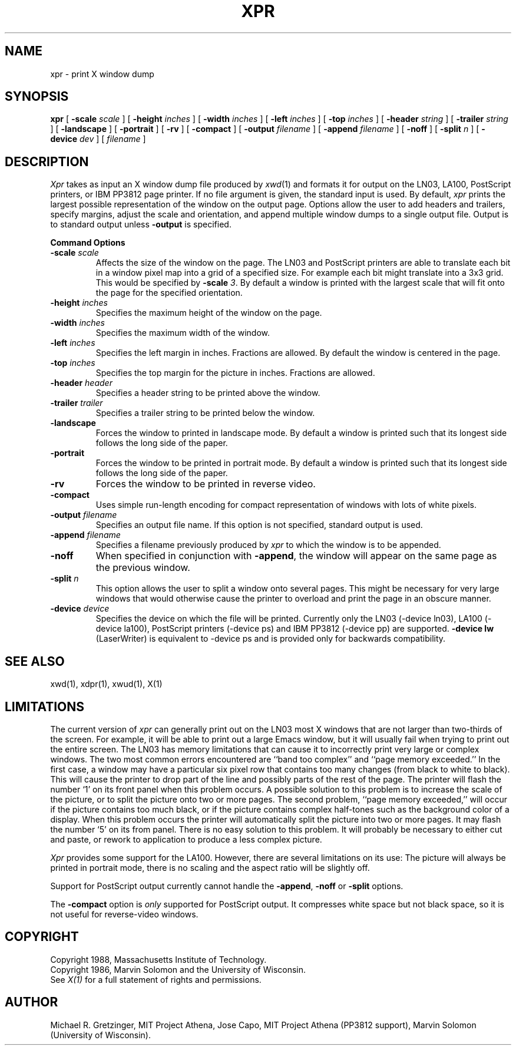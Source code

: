 .TH XPR 1 "1 March 1988" "X Version 11"
.SH NAME
xpr \- print X window dump
.SH SYNOPSIS
.B xpr
[
.B \-scale
.I scale
] [
.B \-height
.I inches
] [
.B \-width
.I inches
] [
.B \-left
.I inches
] [
.B \-top
.I inches
] [
.B \-header
.I string
] [
.B \-trailer
.I string
] [
.B \-landscape
] [
.B \-portrait
] [
.B \-rv
] [
.B \-compact
] [
.B \-output
.I filename
] [
.B \-append
.I filename
] [
.B \-noff
] [
.B \-split
.I n
] [
.B \-device
.I dev
] [
.I filename
]
.SH DESCRIPTION

.I Xpr
takes as input an X window dump file produced by
.IR xwd (1)
and formats it for output on the LN03, LA100, PostScript printers, or IBM
PP3812 page printer.  If no file
argument is given, the standard input is used.  By default, \fIxpr\fP
prints the largest possible representation of the window on the
output page.  Options allow the user to add headers and trailers,
specify margins, adjust the scale and orientation, and append
multiple window dumps to a single output file.  Output is to
standard output unless 
.B \-output
is specified.
.sp 1
.ne 8
.B Command Options
.sp 1
.IP "\fB\-scale\fP \fIscale\fP"
Affects the size of the window on the page.  The LN03 and PostScript printers
are
able to
translate each bit in a window pixel map into a grid of a specified size.
For example each bit might translate into a 3x3 grid.  This would be
specified by \fB\-scale\fP \fI3\fP.  By default a window is printed 
with the largest scale that will fit onto the page for the specified
orientation.
.IP "\fB\-height\fP \fIinches\fP"
Specifies the maximum height of the window on the page.
.IP "\fB\-width\fP \fIinches\fP"
Specifies the maximum width of the window.
.IP "\fB\-left\fP \fIinches\fP"
Specifies the left margin in inches.  Fractions
are allowed.  By default the window is centered in the page.
.IP "\fB\-top\fP \fIinches\fP"
Specifies the top margin for the picture in inches.  Fractions are
allowed.
.IP "\fB\-header\fP \fIheader\fP"
Specifies a header string to be printed above the window.
.IP "\fB\-trailer\fP \fItrailer\fP"
Specifies a trailer string to be printed below the window.
.IP "\fB\-landscape\fP"
Forces the window to printed in landscape mode.  By default
a window is printed such that its longest side follows the long side of
the paper.
.IP "\fB\-portrait\fP"
Forces the window to be printed in portrait mode.  By default
a window is printed such that its longest side follows the long side of
the paper.
.IP "\fB\-rv\fP"
Forces the window to be printed in reverse video.
.IP "\fB\-compact\fP"
Uses simple run-length encoding for compact representation of windows
with lots of white pixels.
.IP "\fB\-output\fP \fIfilename\fP"
Specifies an output file name.  If this option is not specified, standard
output is used.
.IP "\fB\-append\fP \fIfilename\fP"
Specifies a filename previously produced by \fIxpr\fP to which the window
is to be appended.
.IP "\fB\-noff\fP"
When specified in conjunction with \fB\-append\fP, the window will appear
on the same page as the previous window.
.IP "\fB\-split\fP \fIn\fP"
This option allows the user to split a window onto several pages.  
This might be necessary for very large windows that would otherwise
cause the printer to overload and print the page in an obscure manner.
.IP "\fB\-device\fP \fIdevice\fP"
Specifies the device on which the file will be printed.  Currently only
the LN03 (-device ln03), LA100 (-device la100), PostScript printers
(-device ps) and IBM PP3812  (-device pp) are supported.
\fB-device lw\fP (LaserWriter) is equivalent to -device ps and is
provided only for backwards compatibility.
.SH SEE ALSO
xwd(1), xdpr(1), xwud(1), X(1)
.SH LIMITATIONS

The current version of \fIxpr\fP can generally  print out on  the LN03
most X  windows that are not   larger than two-thirds   of the screen.
For example, it will be able to print out a  large Emacs  window,  but
it will usually fail when trying to print out the  entire screen.  The
LN03 has memory  limitations that can cause it  to  incorrectly  print
very   large or complex    windows.    The two   most common    errors
encountered  are ``band  too  complex'' and ``page  memory exceeded.''
In the first case, a window may have  a particular six  pixel row that
contains too many  changes (from black to  white to black).  This will
cause the printer to drop part of the line  and possibly  parts of the
rest of the page.  The printer will flash the  number `1' on its front
panel when this problem occurs.  A  possible solution  to this problem
is to increase the scale of the picture, or to split the picture  onto
two  or  more pages.   The second problem,   ``page memory exceeded,''
will occur if the picture contains too much  black, or if the  picture
contains    complex half-tones such   as   the  background  color of a
display.  When this   problem occurs  the  printer will  automatically
split the picture  into two or  more pages.   It may  flash the number
`5' on  its from panel.   There  is no easy  solution to this problem.
It will probably be  necessary to either  cut  and paste, or rework to
application to produce a less complex picture.

\fIXpr\fP provides some support  for the  LA100.   However, there  are
several limitations on its use: The picture will  always be printed in
portrait mode, there is no
scaling and the aspect ratio will be slightly off.

Support for PostScript output currently cannot handle the \fB-append\fP,
\fB-noff\fP or \fB-split\fP options.

The \fB-compact\fP option is
.I only
supported for PostScript output.
It compresses white space but not black space, so it is not useful for
reverse-video windows.
.SH COPYRIGHT
Copyright 1988, Massachusetts Institute of Technology.
.br
Copyright 1986, Marvin Solomon and the University of Wisconsin.
.br
See \fIX(1)\fP for a full statement of rights and permissions.
.SH AUTHOR
Michael R. Gretzinger, MIT Project Athena, 
Jose Capo, MIT Project Athena (PP3812 support),
Marvin Solomon (University of Wisconsin).
